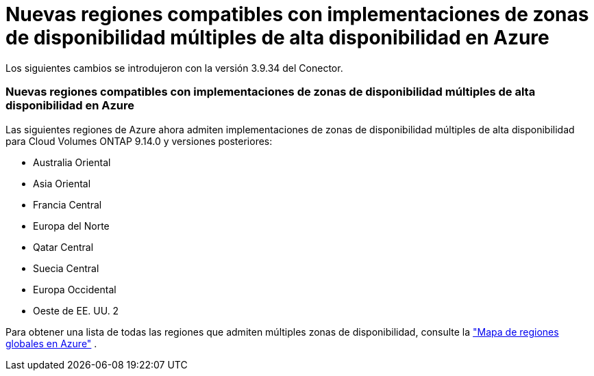 = Nuevas regiones compatibles con implementaciones de zonas de disponibilidad múltiples de alta disponibilidad en Azure
:allow-uri-read: 


Los siguientes cambios se introdujeron con la versión 3.9.34 del Conector.



=== Nuevas regiones compatibles con implementaciones de zonas de disponibilidad múltiples de alta disponibilidad en Azure

Las siguientes regiones de Azure ahora admiten implementaciones de zonas de disponibilidad múltiples de alta disponibilidad para Cloud Volumes ONTAP 9.14.0 y versiones posteriores:

* Australia Oriental
* Asia Oriental
* Francia Central
* Europa del Norte
* Qatar Central
* Suecia Central
* Europa Occidental
* Oeste de EE. UU. 2


Para obtener una lista de todas las regiones que admiten múltiples zonas de disponibilidad, consulte la https://bluexp.netapp.com/cloud-volumes-global-regions["Mapa de regiones globales en Azure"^] .
